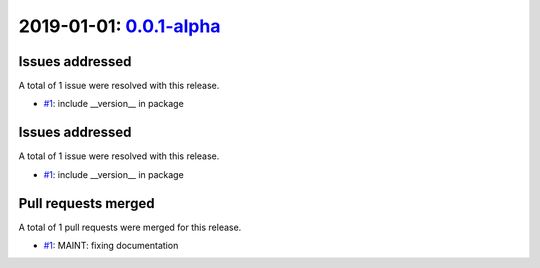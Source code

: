 2019-01-01: `0.0.1-alpha <https://gitlab.irf.se/danielk/dasst/-/releases/0.0.1>`__
==================================================================================

Issues addressed
----------------

A total of 1 issue were resolved with this release.

* `#1 <https://gitlab.irf.se/danielk/dasst/issues/1>`__: include __version__ in package


Issues addressed
----------------

A total of 1 issue were resolved with this release.

* `#1 <https://gitlab.irf.se/danielk/dasst/issues/1>`__: include __version__ in package


Pull requests merged
--------------------

A total of 1 pull requests were merged for this release.

* `#1 <https://gitlab.irf.se/danielk/dasst/pull/1>`__: MAINT: fixing documentation